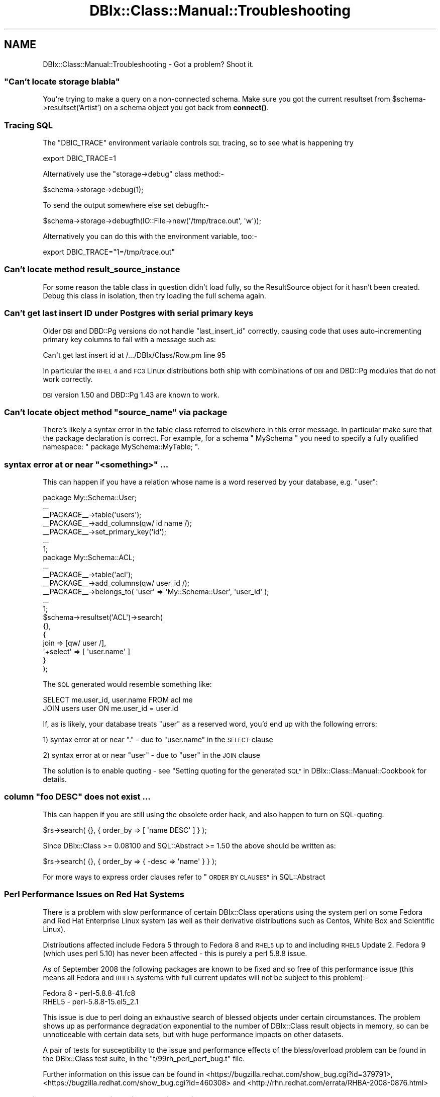 .\" Automatically generated by Pod::Man 4.14 (Pod::Simple 3.42)
.\"
.\" Standard preamble:
.\" ========================================================================
.de Sp \" Vertical space (when we can't use .PP)
.if t .sp .5v
.if n .sp
..
.de Vb \" Begin verbatim text
.ft CW
.nf
.ne \\$1
..
.de Ve \" End verbatim text
.ft R
.fi
..
.\" Set up some character translations and predefined strings.  \*(-- will
.\" give an unbreakable dash, \*(PI will give pi, \*(L" will give a left
.\" double quote, and \*(R" will give a right double quote.  \*(C+ will
.\" give a nicer C++.  Capital omega is used to do unbreakable dashes and
.\" therefore won't be available.  \*(C` and \*(C' expand to `' in nroff,
.\" nothing in troff, for use with C<>.
.tr \(*W-
.ds C+ C\v'-.1v'\h'-1p'\s-2+\h'-1p'+\s0\v'.1v'\h'-1p'
.ie n \{\
.    ds -- \(*W-
.    ds PI pi
.    if (\n(.H=4u)&(1m=24u) .ds -- \(*W\h'-12u'\(*W\h'-12u'-\" diablo 10 pitch
.    if (\n(.H=4u)&(1m=20u) .ds -- \(*W\h'-12u'\(*W\h'-8u'-\"  diablo 12 pitch
.    ds L" ""
.    ds R" ""
.    ds C` ""
.    ds C' ""
'br\}
.el\{\
.    ds -- \|\(em\|
.    ds PI \(*p
.    ds L" ``
.    ds R" ''
.    ds C`
.    ds C'
'br\}
.\"
.\" Escape single quotes in literal strings from groff's Unicode transform.
.ie \n(.g .ds Aq \(aq
.el       .ds Aq '
.\"
.\" If the F register is >0, we'll generate index entries on stderr for
.\" titles (.TH), headers (.SH), subsections (.SS), items (.Ip), and index
.\" entries marked with X<> in POD.  Of course, you'll have to process the
.\" output yourself in some meaningful fashion.
.\"
.\" Avoid warning from groff about undefined register 'F'.
.de IX
..
.nr rF 0
.if \n(.g .if rF .nr rF 1
.if (\n(rF:(\n(.g==0)) \{\
.    if \nF \{\
.        de IX
.        tm Index:\\$1\t\\n%\t"\\$2"
..
.        if !\nF==2 \{\
.            nr % 0
.            nr F 2
.        \}
.    \}
.\}
.rr rF
.\" ========================================================================
.\"
.IX Title "DBIx::Class::Manual::Troubleshooting 3"
.TH DBIx::Class::Manual::Troubleshooting 3 "2017-12-08" "perl v5.34.0" "User Contributed Perl Documentation"
.\" For nroff, turn off justification.  Always turn off hyphenation; it makes
.\" way too many mistakes in technical documents.
.if n .ad l
.nh
.SH "NAME"
DBIx::Class::Manual::Troubleshooting \- Got a problem? Shoot it.
.ie n .SS """Can't locate storage blabla"""
.el .SS "``Can't locate storage blabla''"
.IX Subsection "Can't locate storage blabla"
You're trying to make a query on a non-connected schema. Make sure you got
the current resultset from \f(CW$schema\fR\->resultset('Artist') on a schema object
you got back from \fBconnect()\fR.
.SS "Tracing \s-1SQL\s0"
.IX Subsection "Tracing SQL"
The \f(CW\*(C`DBIC_TRACE\*(C'\fR environment variable controls
\&\s-1SQL\s0 tracing, so to see what is happening try
.PP
.Vb 1
\&  export DBIC_TRACE=1
.Ve
.PP
Alternatively use the \f(CW\*(C`storage\->debug\*(C'\fR class method:\-
.PP
.Vb 1
\&  $schema\->storage\->debug(1);
.Ve
.PP
To send the output somewhere else set debugfh:\-
.PP
.Vb 1
\&  $schema\->storage\->debugfh(IO::File\->new(\*(Aq/tmp/trace.out\*(Aq, \*(Aqw\*(Aq));
.Ve
.PP
Alternatively you can do this with the environment variable, too:\-
.PP
.Vb 1
\&  export DBIC_TRACE="1=/tmp/trace.out"
.Ve
.SS "Can't locate method result_source_instance"
.IX Subsection "Can't locate method result_source_instance"
For some reason the table class in question didn't load fully, so the
ResultSource object for it hasn't been created. Debug this class in
isolation, then try loading the full schema again.
.SS "Can't get last insert \s-1ID\s0 under Postgres with serial primary keys"
.IX Subsection "Can't get last insert ID under Postgres with serial primary keys"
Older \s-1DBI\s0 and DBD::Pg versions do not handle \f(CW\*(C`last_insert_id\*(C'\fR
correctly, causing code that uses auto-incrementing primary key
columns to fail with a message such as:
.PP
.Vb 1
\&  Can\*(Aqt get last insert id at /.../DBIx/Class/Row.pm line 95
.Ve
.PP
In particular the \s-1RHEL 4\s0 and \s-1FC3\s0 Linux distributions both ship with
combinations of \s-1DBI\s0 and DBD::Pg modules that do not work
correctly.
.PP
\&\s-1DBI\s0 version 1.50 and DBD::Pg 1.43 are known to work.
.ie n .SS "Can't locate object method ""source_name"" via package"
.el .SS "Can't locate object method ``source_name'' via package"
.IX Subsection "Can't locate object method source_name via package"
There's likely a syntax error in the table class referred to elsewhere
in this error message.  In particular make sure that the package
declaration is correct. For example, for a schema \f(CW\*(C` MySchema \*(C'\fR
you need to specify a fully qualified namespace: \f(CW\*(C` package MySchema::MyTable; \*(C'\fR.
.ie n .SS "syntax error at or near ""<something>"" ..."
.el .SS "syntax error at or near ``<something>'' ..."
.IX Subsection "syntax error at or near <something> ..."
This can happen if you have a relation whose name is a word reserved by your
database, e.g. \*(L"user\*(R":
.PP
.Vb 7
\&  package My::Schema::User;
\&  ...
\&  _\|_PACKAGE_\|_\->table(\*(Aqusers\*(Aq);
\&  _\|_PACKAGE_\|_\->add_columns(qw/ id name /);
\&  _\|_PACKAGE_\|_\->set_primary_key(\*(Aqid\*(Aq);
\&  ...
\&  1;
\&
\&  package My::Schema::ACL;
\&  ...
\&  _\|_PACKAGE_\|_\->table(\*(Aqacl\*(Aq);
\&  _\|_PACKAGE_\|_\->add_columns(qw/ user_id /);
\&  _\|_PACKAGE_\|_\->belongs_to( \*(Aquser\*(Aq => \*(AqMy::Schema::User\*(Aq, \*(Aquser_id\*(Aq );
\&  ...
\&  1;
\&
\&  $schema\->resultset(\*(AqACL\*(Aq)\->search(
\&    {},
\&    {
\&      join => [qw/ user /],
\&      \*(Aq+select\*(Aq => [ \*(Aquser.name\*(Aq ]
\&    }
\&  );
.Ve
.PP
The \s-1SQL\s0 generated would resemble something like:
.PP
.Vb 2
\&  SELECT me.user_id, user.name FROM acl me
\&  JOIN users user ON me.user_id = user.id
.Ve
.PP
If, as is likely, your database treats \*(L"user\*(R" as a reserved word, you'd end
up with the following errors:
.PP
1) syntax error at or near \*(L".\*(R" \- due to \*(L"user.name\*(R" in the \s-1SELECT\s0 clause
.PP
2) syntax error at or near \*(L"user\*(R" \- due to \*(L"user\*(R" in the \s-1JOIN\s0 clause
.PP
The solution is to enable quoting \- see
\&\*(L"Setting quoting for the generated \s-1SQL\*(R"\s0 in DBIx::Class::Manual::Cookbook for
details.
.ie n .SS "column ""foo \s-1DESC""\s0 does not exist ..."
.el .SS "column ``foo \s-1DESC''\s0 does not exist ..."
.IX Subsection "column foo DESC does not exist ..."
This can happen if you are still using the obsolete order hack, and also
happen to turn on SQL-quoting.
.PP
.Vb 1
\&  $rs\->search( {}, { order_by => [ \*(Aqname DESC\*(Aq ] } );
.Ve
.PP
Since DBIx::Class >= 0.08100 and SQL::Abstract >= 1.50 the above
should be written as:
.PP
.Vb 1
\&  $rs\->search( {}, { order_by => { \-desc => \*(Aqname\*(Aq } } );
.Ve
.PP
For more ways to express order clauses refer to
\&\*(L"\s-1ORDER BY CLAUSES\*(R"\s0 in SQL::Abstract
.SS "Perl Performance Issues on Red Hat Systems"
.IX Subsection "Perl Performance Issues on Red Hat Systems"
There is a problem with slow performance of certain DBIx::Class
operations using the system perl on some Fedora and Red Hat Enterprise
Linux system (as well as their derivative distributions such as Centos,
White Box and Scientific Linux).
.PP
Distributions affected include Fedora 5 through to Fedora 8 and \s-1RHEL5\s0
up to and including \s-1RHEL5\s0 Update 2. Fedora 9 (which uses perl 5.10) has
never been affected \- this is purely a perl 5.8.8 issue.
.PP
As of September 2008 the following packages are known to be fixed and so
free of this performance issue (this means all Fedora and \s-1RHEL5\s0 systems
with full current updates will not be subject to this problem):\-
.PP
.Vb 2
\&  Fedora 8     \- perl\-5.8.8\-41.fc8
\&  RHEL5        \- perl\-5.8.8\-15.el5_2.1
.Ve
.PP
This issue is due to perl doing an exhaustive search of blessed objects
under certain circumstances.  The problem shows up as performance
degradation exponential to the number of DBIx::Class result objects in
memory, so can be unnoticeable with certain data sets, but with huge
performance impacts on other datasets.
.PP
A pair of tests for susceptibility to the issue and performance effects
of the bless/overload problem can be found in the DBIx::Class test
suite, in the \f(CW\*(C`t/99rh_perl_perf_bug.t\*(C'\fR file.
.PP
Further information on this issue can be found in
<https://bugzilla.redhat.com/show_bug.cgi?id=379791>,
<https://bugzilla.redhat.com/show_bug.cgi?id=460308> and
<http://rhn.redhat.com/errata/RHBA\-2008\-0876.html>
.SS "Excessive Memory Allocation with TEXT/BLOB/etc. Columns and Large LongReadLen"
.IX Subsection "Excessive Memory Allocation with TEXT/BLOB/etc. Columns and Large LongReadLen"
It has been observed, using \s-1DBD::ODBC\s0, that creating a DBIx::Class::Row
object which includes a column of data type TEXT/BLOB/etc. will allocate
LongReadLen bytes.  This allocation does not leak, but if LongReadLen
is large in size, and many such result objects are created, e.g. as the
output of a ResultSet query, the memory footprint of the Perl interpreter
can grow very large.
.PP
The solution is to use the smallest practical value for LongReadLen.
.SH "FURTHER QUESTIONS?"
.IX Header "FURTHER QUESTIONS?"
Check the list of additional \s-1DBIC\s0 resources.
.SH "COPYRIGHT AND LICENSE"
.IX Header "COPYRIGHT AND LICENSE"
This module is free software copyright
by the DBIx::Class (\s-1DBIC\s0) authors. You can
redistribute it and/or modify it under the same terms as the
DBIx::Class library.
